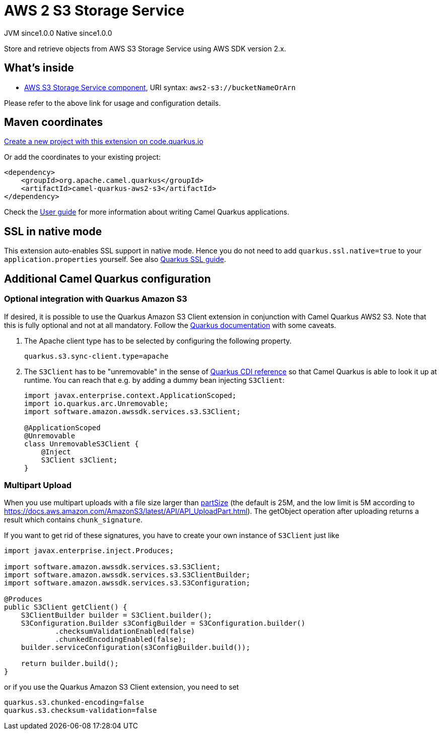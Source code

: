 // Do not edit directly!
// This file was generated by camel-quarkus-maven-plugin:update-extension-doc-page
= AWS 2 S3 Storage Service
:page-aliases: extensions/aws2-s3.adoc
:linkattrs:
:cq-artifact-id: camel-quarkus-aws2-s3
:cq-native-supported: true
:cq-status: Stable
:cq-status-deprecation: Stable
:cq-description: Store and retrieve objects from AWS S3 Storage Service using AWS SDK version 2.x.
:cq-deprecated: false
:cq-jvm-since: 1.0.0
:cq-native-since: 1.0.0

[.badges]
[.badge-key]##JVM since##[.badge-supported]##1.0.0## [.badge-key]##Native since##[.badge-supported]##1.0.0##

Store and retrieve objects from AWS S3 Storage Service using AWS SDK version 2.x.

== What's inside

* xref:{cq-camel-components}::aws2-s3-component.adoc[AWS S3 Storage Service component], URI syntax: `aws2-s3://bucketNameOrArn`

Please refer to the above link for usage and configuration details.

== Maven coordinates

https://code.quarkus.io/?extension-search=camel-quarkus-aws2-s3[Create a new project with this extension on code.quarkus.io, window="_blank"]

Or add the coordinates to your existing project:

[source,xml]
----
<dependency>
    <groupId>org.apache.camel.quarkus</groupId>
    <artifactId>camel-quarkus-aws2-s3</artifactId>
</dependency>
----

Check the xref:user-guide/index.adoc[User guide] for more information about writing Camel Quarkus applications.

== SSL in native mode

This extension auto-enables SSL support in native mode. Hence you do not need to add
`quarkus.ssl.native=true` to your `application.properties` yourself. See also
https://quarkus.io/guides/native-and-ssl[Quarkus SSL guide].

== Additional Camel Quarkus configuration

=== Optional integration with Quarkus Amazon S3

If desired, it is possible to use the Quarkus Amazon S3 Client extension in conjunction with Camel Quarkus AWS2 S3.
Note that this is fully optional and not at all mandatory.
Follow the https://quarkus.io/guides/amazon-s3#configuring-s3-clients[Quarkus documentation] with some caveats.

1. The Apache client type has to be selected by configuring the following property.
+
[source,properties]
----
quarkus.s3.sync-client.type=apache
----

2. The `S3Client` has to be "unremovable" in the sense of https://quarkus.io/guides/cdi-reference#remove_unused_beans[Quarkus CDI reference] so that Camel Quarkus is able to look it up at runtime.
You can reach that e.g. by adding a dummy bean injecting `S3Client`:
+
[source,java]
----
import javax.enterprise.context.ApplicationScoped;
import io.quarkus.arc.Unremovable;
import software.amazon.awssdk.services.s3.S3Client;

@ApplicationScoped
@Unremovable
class UnremovableS3Client {
    @Inject
    S3Client s3Client;
}
----

=== Multipart Upload
When you use multipart uploads with a file size larger than xref:{cq-camel-components}::aws2-s3-component.adoc#_component_option_partSize[partSize] (the default is 25M, and the low limit is 5M according to https://docs.aws.amazon.com/AmazonS3/latest/API/API_UploadPart.html).
The getObject operation after uploading returns a result which contains ```chunk_signature```.

If you want to get rid of these signatures, you have to create your own instance of ```S3Client``` just like

[source,java]
----
import javax.enterprise.inject.Produces;

import software.amazon.awssdk.services.s3.S3Client;
import software.amazon.awssdk.services.s3.S3ClientBuilder;
import software.amazon.awssdk.services.s3.S3Configuration;

@Produces
public S3Client getClient() {
    S3ClientBuilder builder = S3Client.builder();
    S3Configuration.Builder s3ConfigBuilder = S3Configuration.builder()
            .checksumValidationEnabled(false)
            .chunkedEncodingEnabled(false);
    builder.serviceConfiguration(s3ConfigBuilder.build());

    return builder.build();
}
----

or if you use the Quarkus Amazon S3 Client extension, you need to set
[source,properties]
----
quarkus.s3.chunked-encoding=false
quarkus.s3.checksum-validation=false
----

